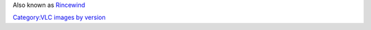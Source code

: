 Also known as `Rincewind <VLC_CodeNames>`__

`Category:VLC images by version <Category:VLC_images_by_version>`__
